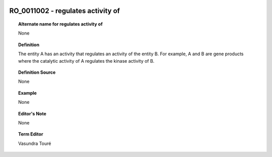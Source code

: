 
  .. _RO_0011002:
  .. _regulates activity of:
  .. index:: 
     single: RO_0011002; regulates activity of
     single: regulates activity of; RO_0011002

RO_0011002 - regulates activity of
====================================================================================

.. topic:: Alternate name for regulates activity of

    None


.. topic:: Definition

    The entity A has an activity that regulates an activity of the entity B. For example, A and B are gene products where the catalytic activity of A regulates the kinase activity of B.


.. topic:: Definition Source

    None


.. topic:: Example

    None


.. topic:: Editor's Note

    None


.. topic:: Term Editor

    Vasundra Touré

